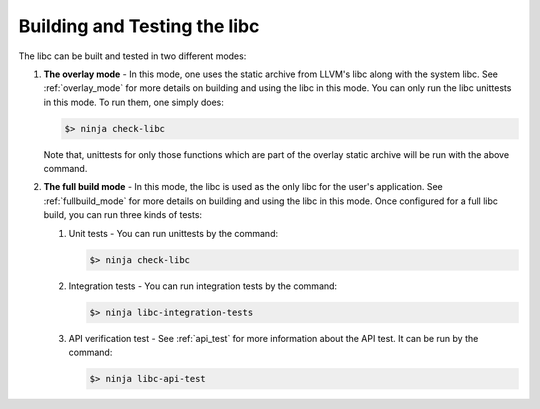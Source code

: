 .. _build_and_test:

=============================
Building and Testing the libc
=============================

The libc can be built and tested in two different modes:

#. **The overlay mode** - In this mode, one uses the static archive from LLVM's
   libc along with the system libc. See :ref:`overlay_mode` for more details
   on building and using the libc in this mode. You can only run the libc
   unittests in this mode. To run them, one simply does:

   .. code-block:: sh

     $> ninja check-libc

   Note that, unittests for only those functions which are part of the overlay
   static archive will be run with the above command.

#. **The full build mode** - In this mode, the libc is used as the only libc
   for the user's application. See :ref:`fullbuild_mode` for more details on
   building and using the libc in this mode. Once configured for a full libc
   build, you can run three kinds of tests:

   #. Unit tests - You can run unittests by the command:

      .. code-block:: sh

        $> ninja check-libc

   #. Integration tests - You can run integration tests by the command:

      .. code-block:: sh

        $> ninja libc-integration-tests

   #. API verification test - See :ref:`api_test` for more information about
      the API test. It can be run by the command:

      .. code-block:: sh

        $> ninja libc-api-test
